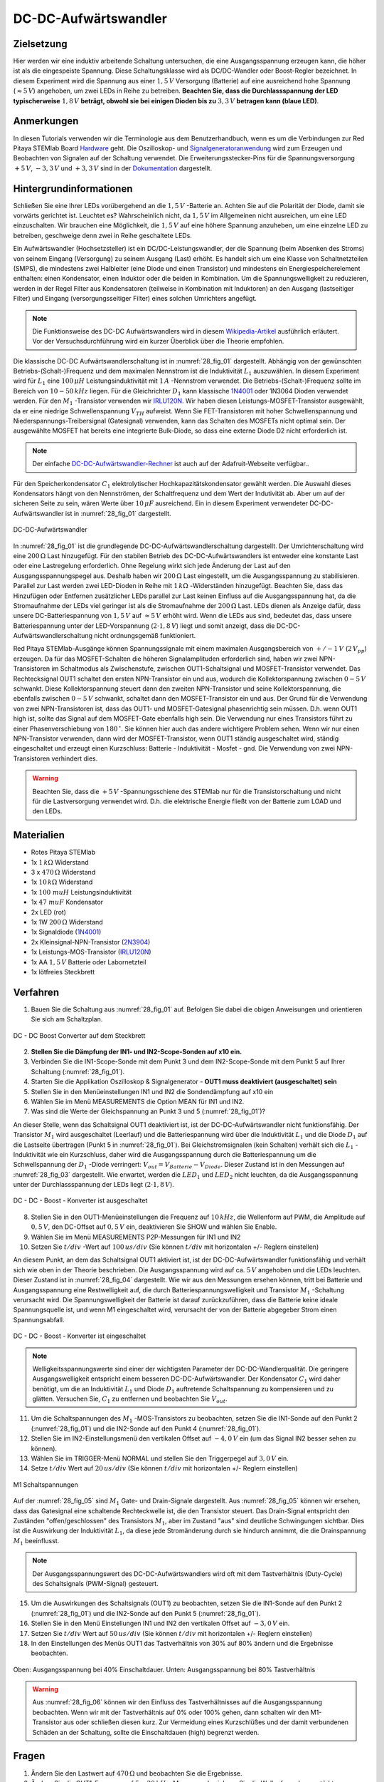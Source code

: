 DC-DC-Aufwärtswandler
=====================

Zielsetzung
-----------

Hier werden wir eine induktiv arbeitende Schaltung untersuchen, die eine
Ausgangsspannung erzeugen kann, die höher ist als die eingespeiste Spannung.
Diese Schaltungsklasse wird als DC/DC-Wandler oder Boost-Regler bezeichnet.
In diesem Experiment wird die Spannung aus einer :math:`1,5\,V` Versorgung (Batterie)
auf eine ausreichend hohe Spannung (:math:`\approx 5\,V`) angehoben, um zwei LEDs in Reihe zu
betreiben. **Beachten Sie, dass die Durchlassspannung der LED typischerweise** :math:`1,8\,V`
**beträgt, obwohl sie bei einigen Dioden bis zu** :math:`3,3\,V` **betragen kann (blaue LED)**.

Anmerkungen
-----------

.. _Hardware: http://redpitaya.readthedocs.io/en/latest/doc/developerGuide/125-10/top.html
.. _Signalgeneratoranwendung: http://redpitaya.readthedocs.io/en/latest/doc/appsFeatures/apps-featured/oscSigGen/osc.html
.. _Dokumentation: http://redpitaya.readthedocs.io/en/latest/doc/developerGuide/125-14/extent.html#extension-connector-e2
.. _Wikipedia-Artikel: https://en.wikipedia.org/wiki/Boost_converter
.. _IRLU120N: http://www.infineon.com/dgdl/irlr120n.pdf?fileId=5546d462533600a4015356695f642663
.. _1N4001: http://www.vishay.com/docs/88503/1n4001.pdf
.. _DC-DC-Aufwärtswandler-Rechner: https://learn.adafruit.com/diy-boost-calc/the-calculator
.. _2N3904: https://www.sparkfun.com/datasheets/Components/2N3904.pdf

In diesen Tutorials verwenden wir die Terminologie aus dem Benutzerhandbuch,
wenn es um die Verbindungen zur Red Pitaya STEMlab Board Hardware_ geht.
Die Oszilloskop- und Signalgeneratoranwendung_ wird zum Erzeugen und Beobachten
von Signalen auf der Schaltung verwendet. Die Erweiterungsstecker-Pins für die
Spannungsversorgung :math:`+5\,V`, :math:`-3,3\,V` und :math:`+3,3\,V` sind in der Dokumentation_ dargestellt.


Hintergrundinformationen
------------------------

Schließen Sie eine Ihrer LEDs vorübergehend an die :math:`1,5\,V` -Batterie an.
Achten Sie auf die Polarität der Diode, damit sie vorwärts gerichtet ist.
Leuchtet es? Wahrscheinlich nicht, da :math:`1,5\,V` im Allgemeinen nicht ausreichen,
um eine LED einzuschalten. Wir brauchen eine Möglichkeit, die :math:`1,5\,V` auf eine höhere
Spannung anzuheben, um eine einzelne LED zu betreiben, geschweige denn zwei in
Reihe geschaltete LEDs.


Ein Aufwärtswandler (Hochsetzsteller) ist ein DC/DC-Leistungswandler,
der die Spannung (beim Absenken des Stroms) von seinem Eingang (Versorgung)
zu seinem Ausgang (Last) erhöht. Es handelt sich um eine Klasse von Schaltnetzteilen (SMPS),
die mindestens zwei Halbleiter (eine Diode und einen Transistor) und mindestens ein
Energiespeicherelement enthalten: einen Kondensator, einen Induktor oder die beiden
in Kombination. Um die Spannungswelligkeit zu reduzieren, werden in der Regel Filter
aus Kondensatoren (teilweise in Kombination mit Induktoren) an den Ausgang (lastseitiger Filter)
und Eingang (versorgungsseitiger Filter) eines solchen Umrichters angefügt.


.. note::
   Die Funktionsweise des DC-DC Aufwärtswandlers wird in diesem Wikipedia-Artikel_
   ausführlich erläutert. Vor der Versuchsdurchführung wird ein kurzer Überblick
   über die Theorie empfohlen.

Die klassische DC-DC Aufwärtswandlerschaltung ist in :numref:`28_fig_01` dargestellt.
Abhängig von der gewünschten Betriebs-(Schalt-)Frequenz und dem maximalen Nennstrom
ist die Induktivität :math:`L_1` auszuwählen. In diesem Experiment wird für :math:`L_1`
eine :math:`100\,\mu H` Leistungsinduktivität mit :math:`1\,A` -Nennstrom verwendet.
Die Betriebs-(Schalt-)Frequenz sollte im Bereich von :math:`10-50\,kHz` liegen.
Für die Gleichrichter :math:`D_1` kann klassische 1N4001_ oder 1N3064 Dioden verwendet werden.
Für den :math:`M_1` -Transistor verwenden wir IRLU120N_. Wir haben diesen Leistungs-MOSFET-Transistor
ausgewählt, da er eine niedrige Schwellenspannung :math:`V_TH` aufweist.
Wenn Sie FET-Transistoren mit hoher Schwellenspannung und Niederspannungs-Treibersignal (Gatesignal)
verwenden, kann das Schalten des MOSFETs nicht optimal sein. Der ausgewählte MOSFET hat bereits eine
integrierte Bulk-Diode, so dass eine externe Diode D2 nicht erforderlich ist.

.. note::
   Der einfache DC-DC-Aufwärtswandler-Rechner_ ist auch auf der Adafruit-Webseite verfügbar..

Für den Speicherkondensator :math:`C_1` elektrolytischer Hochkapazitätskondensator gewählt werden.
Die Auswahl dieses Kondensators hängt von den Nennströmen, der Schaltfrequenz und dem Wert der Indutivität ab.
Aber um auf der sicheren Seite zu sein, wären Werte über :math:`10\,\mu F` ausreichend.
Ein in diesem Experiment verwendeter DC-DC-Aufwärtswandler ist in :numref:`28_fig_01` dargestellt.




.. figure:: img/ Activity_28_Fig_01.png
   :name: 28_fig_01
   :align: center

   DC-DC-Aufwärtswandler

In :numref:`28_fig_01` ist die grundlegende DC-DC-Aufwärtswandlerschaltung dargestellt.
Der Umrichterschaltung wird eine :math:`200\,\Omega` Last hinzugefügt. Für den stabilen
Betrieb des DC-DC-Aufwärtswandlers ist entweder eine konstante Last oder eine Lastregelung
erforderlich. Ohne Regelung wirkt sich jede Änderung der Last auf den Ausgangsspannungspegel aus.
Deshalb haben wir :math:`200\,\Omega` Last eingestellt, um die Ausgangsspannung zu stabilisieren.
Parallel zur Last werden zwei LED-Dioden in Reihe mit :math:`1\,k\Omega` -Widerständen hinzugefügt.
Beachten Sie, dass das Hinzufügen oder Entfernen zusätzlicher LEDs parallel zur Last keinen
Einfluss auf die Ausgangsspannung hat, da die Stromaufnahme der LEDs viel geringer ist als die
Stromaufnahme der :math:`200\,\Omega`  Last. LEDs dienen als Anzeige dafür, dass unsere
DC-Batteriespannung von :math:`1,5\,V` auf :math:`\approx 5\,V` erhöht wird. Wenn die LEDs
aus sind, bedeutet das, dass unsere Batteriespannung unter der LED-Vorspannung (:math:`2 \cdot 1,8\,V`) liegt
und somit anzeigt, dass die DC-DC-Aufwärtswandlerschaltung nicht ordnungsgemäß funktioniert.

Red Pitaya STEMlab-Ausgänge können Spannungssignale mit einem maximalen Ausgangsbereich
von :math:`+/- 1\,V` (:math:`2\,V_{pp}`) erzeugen. Da für das MOSFET-Schalten die höheren
Signalamplituden erforderlich sind, haben wir zwei NPN-Transistoren im Schaltmodus als
Zwischenstufe, zwischen OUT1-Schaltsignal und MOSFET-Transistor verwendet. Das Rechtecksignal
OUT1 schaltet den ersten NPN-Transistor ein und aus, wodurch die Kollektorspannung zwischen
:math:`0-5\,V` schwankt. Diese Kollektorspannung steuert dann den zweiten NPN-Transistor und
seine Kollektorspannung, die ebenfalls zwischen :math:`0-5\,V` schwankt, schaltet dann
den MOSFET-Transistor ein und aus. Der Grund für die Verwendung von zwei NPN-Transistoren
ist, dass das OUT1- und MOSFET-Gatesignal phasenrichtig sein müssen. D.h. wenn OUT1 high
ist, sollte das Signal auf dem MOSFET-Gate ebenfalls high sein. Die Verwendung nur eines
Transistors führt zu einer Phasenverschiebung von :math:`180\,^\circ`. Sie können hier auch
das andere wichtigere Problem sehen. Wenn wir nur einen NPN-Transistor verwenden, dann wird
der MOSFET-Transistor, wenn OUT1 ständig ausgeschaltet wird, ständig eingeschaltet und erzeugt
einen Kurzschluss: Batterie - Induktivität - Mosfet - gnd. Die Verwendung von zwei NPN-Transistoren
verhindert dies.


.. warning::
   Beachten Sie, dass die :math:`+5\,V` -Spannungsschiene des STEMlab nur für die
   Transistorschaltung und nicht für die Lastversorgung verwendet wird. D.h. die
   elektrische Energie fließt von der Batterie zum LOAD und den LEDs.

   
Materialien
-----------

- Rotes Pitaya STEMlab
- 1x :math:`1\,k\Omega` Widerstand
- 3 x :math:`470\,\Omega` Widerstand
- 1x :math:`10\,k\Omega` Widerstand
- 1x :math:`100 \ mu H` Leistungsinduktivität
- 1x :math:`47 \ mu F` Kondensator
- 2x LED (rot)
- 1x 1W :math:`200\,\Omega` Widerstand
- 1x Signaldiode (1N4001_)
- 2x Kleinsignal-NPN-Transistor (2N3904_)
- 1x Leistungs-MOS-Transistor (IRLU120N_)
- 1x AA :math:`1,5\,V` Batterie oder Labornetzteil
- 1x lötfreies Steckbrett

  
Verfahren
---------

1. Bauen Sie die Schaltung aus :numref:`28_fig_01` auf. Befolgen Sie dabei die obigen
   Anweisungen und orientieren Sie sich am Schaltzplan.  
   
.. figure:: img/ Activity_28_Fig_02.png
   :name: 28_fig_02
   :align: center

   DC - DC Boost Converter auf dem Steckbrett

   
2. **Stellen Sie die Dämpfung der IN1- und IN2-Scope-Sonden auf x10 ein.**
   
3. Verbinden Sie die IN1-Scope-Sonde mit dem Punkt 3
   und dem IN2-Scope-Sonde mit dem Punkt 5 auf Ihrer Schaltung (:numref:`28_fig_01`). 
   
4. Starten Sie die Applikation Oszilloskop & Signalgenerator - **OUT1 muss deaktiviert (ausgeschaltet) sein**
   
5. Stellen Sie in den Menüeinstellungen IN1 und IN2 die Sondendämpfung
   auf x10 ein
   
6. Wählen Sie im Menü MEASUREMENTS die Option MEAN für IN1 und IN2.
   
7. Was sind die Werte der Gleichspannung an Punkt 3 und 5 (:numref:`28_fig_01`)?
   
An dieser Stelle, wenn das Schaltsignal OUT1 deaktiviert ist, ist der DC-DC-Aufwärtswandler
nicht funktionsfähig. Der Transistor :math:`M_1` wird ausgeschaltet (Leerlauf) und die
Batteriespannung wird über die Induktivität :math:`L_1` und die Diode :math:`D_1` auf die
Lastseite übertragen (Punkt 5 in :numref:`28_fig_01`). Bei Gleichstromsignalen (kein Schalten)
verhält sich die :math:`L_1` -Induktivität wie ein Kurzschluss, daher wird die Ausgangsspannung
durch die Batteriespannung um die Schwellspannung der :math:`D_1` -Diode verringert:
:math:`V_{out} = V_{Batterie} - V_{Diode}`. Dieser Zustand ist in den Messungen auf
:numref:`28_fig_03` dargestellt. Wie erwartet, werden die :math:`LED_1` und :math:`LED_2`
nicht leuchten, da die Ausgangsspannung unter der Durchlassspannung
der LEDs liegt (:math:`2 \cdot 1,8\,V`).
	    

.. figure:: img/ Activity_28_Fig_03.png
   :name: 28_fig_03
   :align: center

   DC - DC - Boost - Konverter ist ausgeschaltet

8. Stellen Sie in den OUT1-Menüeinstellungen die Frequenz auf :math:`10\,kHz`,
   die Wellenform auf PWM, die Amplitude auf :math:`0,5\,V`, den DC-Offset auf
   :math:`0,5\,V` ein, deaktivieren Sie SHOW und wählen Sie Enable.
   
9. Wählen Sie im Menü MEASUREMENTS P2P-Messungen für IN1 und IN2
   
10. Setzen Sie :math:`t/div` -Wert auf :math:`100\,us/div` (Sie können :math:`t/div` mit
    horizontalen +/- Reglern einstellen)
    

An diesem Punkt, an dem das  Schaltsignal OUT1 aktiviert ist, ist der
DC-DC-Aufwärtswandler funktionsfähig und verhält sich wie oben in der
Theorie beschrieben. Die Ausgangsspannung wird auf ca. :math:`5\,V` angehoben und die LEDs leuchten.
Dieser Zustand ist in :numref:`28_fig_04` dargestellt. Wie wir aus den Messungen ersehen können,
tritt bei Batterie und Ausgangsspannung eine Restwelligkeit auf, die durch
Batteriespannungswelligkeit und Transistor :math:`M_1` -Schaltung verursacht wird.
Die Spannungswelligkeit der Batterie ist darauf zurückzuführen, dass die Batterie keine
ideale Spannungsquelle ist, und wenn M1 eingeschaltet wird, verursacht der von der Batterie
abgegeber Strom einen Spannungsabfall.


.. figure:: img/ Activity_28_Fig_04.png
   :name: 28_fig_04
   :align: center

   DC - DC - Boost - Konverter ist eingeschaltet

.. note::
   Welligkeitsspannungswerte sind einer der wichtigsten Parameter der DC-DC-Wandlerqualität.
   Die geringere Ausgangswelligkeit entspricht einem besseren DC-DC-Aufwärtswandler.
   Der Kondensator :math:`C_1` wird daher benötigt, um die an Induktivität :math:`L_1` und
   Diode :math:`D_1` auftretende Schaltspannung zu kompensieren und zu glätten.
   Versuchen Sie, :math:`C_1` zu entfernen und beobachten Sie :math:`V_{out}`.


11. Um die Schaltspannungen des :math:`M_1` -MOS-Transistors zu beobachten, setzen Sie
    die IN1-Sonde auf den Punkt 2 (:numref:`28_fig_01`) und die IN2-Sonde auf
    den Punkt 4 (:numref:`28_fig_01`).
    
12. Stellen Sie im IN2-Einstellungsmenü den vertikalen Offset auf :math:`-4,0\,V`
    ein (um das Signal IN2 besser sehen zu können).
    
13. Wählen Sie im TRIGGER-Menü NORMAL und stellen Sie den Triggerpegel
    auf :math:`3,0\,V` ein.
    
14. Setze :math:`t/div` Wert auf :math:`20\,us/div` (Sie können :math:`t/div` mit
    horizontalen +/- Reglern einstellen)
    

.. figure:: img/ Activity_28_Fig_05.png
   :name: 28_fig_05
   :align: center

   M1 Schaltspannungen

Auf der :numref:`28_fig_05` sind :math:`M_1` Gate- und Drain-Signale dargestellt. Aus :numref:`28_fig_05` können wir ersehen, dass das Gatesignal eine schaltende Rechteckwelle ist, die den Transistor steuert. Das Drain-Signal entspricht den Zuständen "offen/geschlossen" des Transistors :math:`M_1`, aber im Zustand "aus" sind deutliche Schwingungen sichtbar. Dies ist die Auswirkung der Induktivität :math:`L_1`, da diese jede Stromänderung durch sie hindurch annimmt, die die Drainspannung :math:`M_1` beeinflusst.

.. note::
   Der Ausgangsspannungswert des DC-DC-Aufwärtswandlers wird oft mit dem
   Tastverhältnis (Duty-Cycle) des Schaltsignals (PWM-Signal) gesteuert.
   
15. Um die Auswirkungen des Schaltsignals (OUT1) zu beobachten,
    setzen Sie die IN1-Sonde auf den Punkt 2 (:numref:`28_fig_01`) und die
    IN2-Sonde auf den Punkt 5 (:numref:`28_fig_01`).
    
16. Stellen Sie in den Menü Einstellungen IN1 und IN2 den vertikalen
    Offset auf :math:`-3,0\,V` ein.
    
17. Setzen Sie :math:`t/div` Wert auf :math:`50\,us/div` (Sie können :math:`t/div` mit
    horizontalen +/- Reglern einstellen)
    
18. In den Einstellungen des Menüs OUT1 das Tastverhältnis von 30% auf 80% ändern und die Ergebnisse beobachten.
	  

.. figure:: img/ Activity_28_Fig_06.png
	   
.. figure:: img/ Activity_28_Fig_07.png
   :name: 28_fig_06
   :align: center

   Oben: Ausgangsspannung bei 40% Einschaltdauer. Unten: Ausgangsspannung bei 80% Tastverhältnis
   

.. warning::
   Aus :numref:`28_fig_06` können wir den Einfluss des Tastverhältnisses auf
   die Ausgangsspannung beobachten. Wenn wir mit der Tastverhältnis auf 0% oder 100% gehen,
   dann schalten wir den M1-Transistor aus oder schließen diesen kurz. Zur Vermeidung eines
   Kurzschlüßes und der damit verbundenen Schäden an der Schaltung, sollte die
   Einschaltdauen (high) begrenzt werden. 
	 


Fragen
------

1. Ändern Sie den Lastwert auf :math:`470\,\Omega` und beobachten Sie
   die Ergebnisse.
   
2. Ändern Sie die OUT1-Frequenz auf :math:`5 - 20\,kHz`. Messen und zeichnen
   Sie die Wellenform der verstärkten Ausgangsspannung und des
   Ausgangsstroms auf. Erklären Sie, was sich geändert hat und warum?
   
3. Wie würde das Hinzufügen eines LC-Filters am Umrichterausgang die
   Spannungswelligkeit beeinflussen?
   

















































































































































